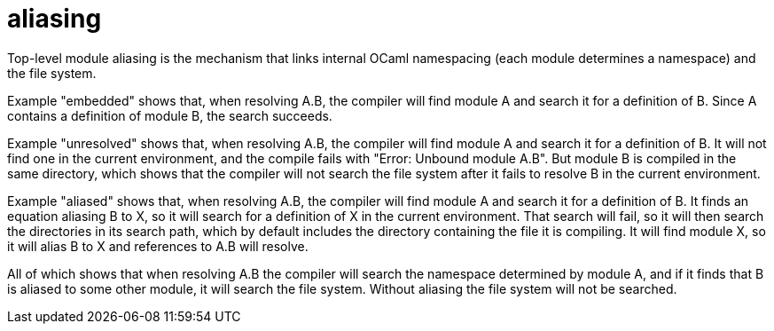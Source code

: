 = aliasing

Top-level module aliasing is the mechanism that links internal OCaml
namespacing (each module determines a namespace) and the file system.

Example "embedded" shows that, when resolving A.B, the compiler will
find module A and search it for a definition of B. Since A contains a
definition of module B, the search succeeds.

Example "unresolved" shows that, when resolving A.B, the compiler will
find module A and search it for a definition of B. It will not find
one in the current environment, and the compile fails with "Error:
Unbound module A.B". But module B is compiled in the same directory,
which shows that the compiler will not search the file system after it
fails to resolve B in the current environment.

Example "aliased" shows that, when resolving A.B, the compiler will
find module A and search it for a definition of B. It finds an
equation aliasing B to X, so it will search for a definition of X in
the current environment. That search will fail, so it will then search
the directories in its search path, which by default includes the
directory containing the file it is compiling. It will find module X,
so it will alias B to X and references to A.B will resolve.

All of which shows that when resolving A.B the compiler will search
the namespace determined by module A, and if it finds that B is
aliased to some other module, it will search the file system. Without
aliasing the file system will not be searched.
